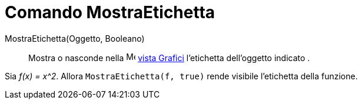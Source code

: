 = Comando MostraEtichetta
:page-en: commands/ShowLabel
ifdef::env-github[:imagesdir: /it/modules/ROOT/assets/images]

MostraEtichetta(Oggetto, Booleano)::
  Mostra o nasconde nella image:16px-Menu_view_graphics.svg.png[Menu view graphics.svg,width=16,height=16]
  xref:/Vista_Grafici.adoc[vista Grafici] l'etichetta dell'oggetto indicato .

[EXAMPLE]
====

Sia _f(x) = x^2_. Allora `++MostraEtichetta(f, true)++` rende visibile l'etichetta della funzione.

====
